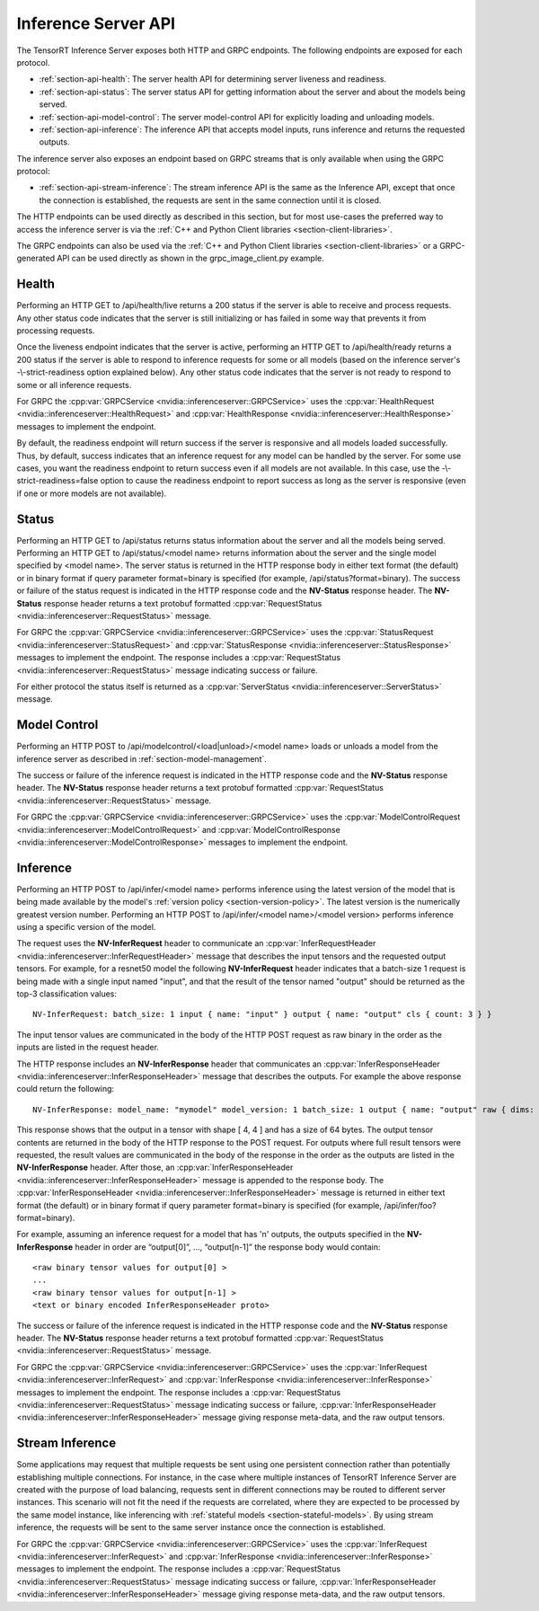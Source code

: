 ..
  # Copyright (c) 2018-2019, NVIDIA CORPORATION. All rights reserved.
  #
  # Redistribution and use in source and binary forms, with or without
  # modification, are permitted provided that the following conditions
  # are met:
  #  * Redistributions of source code must retain the above copyright
  #    notice, this list of conditions and the following disclaimer.
  #  * Redistributions in binary form must reproduce the above copyright
  #    notice, this list of conditions and the following disclaimer in the
  #    documentation and/or other materials provided with the distribution.
  #  * Neither the name of NVIDIA CORPORATION nor the names of its
  #    contributors may be used to endorse or promote products derived
  #    from this software without specific prior written permission.
  #
  # THIS SOFTWARE IS PROVIDED BY THE COPYRIGHT HOLDERS ``AS IS'' AND ANY
  # EXPRESS OR IMPLIED WARRANTIES, INCLUDING, BUT NOT LIMITED TO, THE
  # IMPLIED WARRANTIES OF MERCHANTABILITY AND FITNESS FOR A PARTICULAR
  # PURPOSE ARE DISCLAIMED.  IN NO EVENT SHALL THE COPYRIGHT OWNER OR
  # CONTRIBUTORS BE LIABLE FOR ANY DIRECT, INDIRECT, INCIDENTAL, SPECIAL,
  # EXEMPLARY, OR CONSEQUENTIAL DAMAGES (INCLUDING, BUT NOT LIMITED TO,
  # PROCUREMENT OF SUBSTITUTE GOODS OR SERVICES; LOSS OF USE, DATA, OR
  # PROFITS; OR BUSINESS INTERRUPTION) HOWEVER CAUSED AND ON ANY THEORY
  # OF LIABILITY, WHETHER IN CONTRACT, STRICT LIABILITY, OR TORT
  # (INCLUDING NEGLIGENCE OR OTHERWISE) ARISING IN ANY WAY OUT OF THE USE
  # OF THIS SOFTWARE, EVEN IF ADVISED OF THE POSSIBILITY OF SUCH DAMAGE.

.. _section-inference-server-api:

Inference Server API
====================

The TensorRT Inference Server exposes both HTTP and GRPC
endpoints. The following endpoints are exposed for each protocol.

* :ref:`section-api-health`: The server health API for determining
  server liveness and readiness.

* :ref:`section-api-status`: The server status API for getting
  information about the server and about the models being served.

* :ref:`section-api-model-control`: The server model-control API for
  explicitly loading and unloading models.

* :ref:`section-api-inference`: The inference API that accepts model
  inputs, runs inference and returns the requested outputs.

The inference server also exposes an endpoint based on GRPC streams that is
only available when using the GRPC protocol:

* :ref:`section-api-stream-inference`: The stream inference API is the same
  as the Inference API, except that once the connection is established,
  the requests are sent in the same connection until it is closed.

The HTTP endpoints can be used directly as described in this section,
but for most use-cases the preferred way to access the inference
server is via the :ref:`C++ and Python Client libraries
<section-client-libraries>`.

The GRPC endpoints can also be used via the :ref:`C++ and Python
Client libraries <section-client-libraries>` or a GRPC-generated API
can be used directly as shown in the grpc_image_client.py example.

.. _section-api-health:

Health
------

Performing an HTTP GET to /api/health/live returns a 200 status if the
server is able to receive and process requests. Any other status code
indicates that the server is still initializing or has failed in some
way that prevents it from processing requests.

Once the liveness endpoint indicates that the server is active,
performing an HTTP GET to /api/health/ready returns a 200 status if
the server is able to respond to inference requests for some or all
models (based on the inference server's -\\-strict-readiness option
explained below). Any other status code indicates that the server is
not ready to respond to some or all inference requests.

For GRPC the :cpp:var:`GRPCService
<nvidia::inferenceserver::GRPCService>` uses the
:cpp:var:`HealthRequest <nvidia::inferenceserver::HealthRequest>` and
:cpp:var:`HealthResponse <nvidia::inferenceserver::HealthResponse>`
messages to implement the endpoint.

By default, the readiness endpoint will return success if the server
is responsive and all models loaded successfully. Thus, by default,
success indicates that an inference request for any model can be
handled by the server. For some use cases, you want the readiness
endpoint to return success even if all models are not available. In
this case, use the -\\-strict-readiness=false option to cause the
readiness endpoint to report success as long as the server is
responsive (even if one or more models are not available).

.. _section-api-status:

Status
------

Performing an HTTP GET to /api/status returns status information about
the server and all the models being served. Performing an HTTP GET to
/api/status/<model name> returns information about the server and the
single model specified by <model name>. The server status is returned
in the HTTP response body in either text format (the default) or in
binary format if query parameter format=binary is specified (for
example, /api/status?format=binary). The success or failure of the
status request is indicated in the HTTP response code and the
**NV-Status** response header. The **NV-Status** response header
returns a text protobuf formatted :cpp:var:`RequestStatus
<nvidia::inferenceserver::RequestStatus>` message.

For GRPC the :cpp:var:`GRPCService
<nvidia::inferenceserver::GRPCService>` uses the
:cpp:var:`StatusRequest <nvidia::inferenceserver::StatusRequest>` and
:cpp:var:`StatusResponse <nvidia::inferenceserver::StatusResponse>`
messages to implement the endpoint. The response includes a
:cpp:var:`RequestStatus <nvidia::inferenceserver::RequestStatus>`
message indicating success or failure.

For either protocol the status itself is returned as a
:cpp:var:`ServerStatus <nvidia::inferenceserver::ServerStatus>`
message.

.. _section-api-model-control:

Model Control
-------------

Performing an HTTP POST to /api/modelcontrol/<load|unload>/<model
name> loads or unloads a model from the inference server as described
in :ref:`section-model-management`.

The success or failure of the inference request is indicated in the
HTTP response code and the **NV-Status** response header. The
**NV-Status** response header returns a text protobuf formatted
:cpp:var:`RequestStatus <nvidia::inferenceserver::RequestStatus>`
message.

For GRPC the :cpp:var:`GRPCService
<nvidia::inferenceserver::GRPCService>` uses the
:cpp:var:`ModelControlRequest
<nvidia::inferenceserver::ModelControlRequest>` and
:cpp:var:`ModelControlResponse
<nvidia::inferenceserver::ModelControlResponse>` messages to implement
the endpoint.

.. _section-api-inference:

Inference
---------

Performing an HTTP POST to /api/infer/<model name> performs inference
using the latest version of the model that is being made available by
the model's :ref:`version policy <section-version-policy>`. The latest
version is the numerically greatest version number. Performing an HTTP
POST to /api/infer/<model name>/<model version> performs inference
using a specific version of the model.

The request uses the **NV-InferRequest** header to communicate an
:cpp:var:`InferRequestHeader
<nvidia::inferenceserver::InferRequestHeader>` message that describes
the input tensors and the requested output tensors. For example, for a
resnet50 model the following **NV-InferRequest** header indicates that
a batch-size 1 request is being made with a single input named
"input", and that the result of the tensor named "output" should be
returned as the top-3 classification values::

  NV-InferRequest: batch_size: 1 input { name: "input" } output { name: "output" cls { count: 3 } }

The input tensor values are communicated in the body of the HTTP POST
request as raw binary in the order as the inputs are listed in the
request header.

The HTTP response includes an **NV-InferResponse** header that
communicates an :cpp:var:`InferResponseHeader
<nvidia::inferenceserver::InferResponseHeader>` message that describes
the outputs. For example the above response could return the
following::

  NV-InferResponse: model_name: "mymodel" model_version: 1 batch_size: 1 output { name: "output" raw { dims: 4 dims: 4 batch_byte_size: 64 } }

This response shows that the output in a tensor with shape [ 4, 4 ]
and has a size of 64 bytes. The output tensor contents are returned in
the body of the HTTP response to the POST request. For outputs where
full result tensors were requested, the result values are communicated
in the body of the response in the order as the outputs are listed in
the **NV-InferResponse** header. After those, an
:cpp:var:`InferResponseHeader
<nvidia::inferenceserver::InferResponseHeader>` message is appended to
the response body. The :cpp:var:`InferResponseHeader
<nvidia::inferenceserver::InferResponseHeader>` message is returned in
either text format (the default) or in binary format if query
parameter format=binary is specified (for example,
/api/infer/foo?format=binary).

For example, assuming an inference request for a model that has 'n'
outputs, the outputs specified in the **NV-InferResponse** header in
order are “output[0]”, ..., “output[n-1]” the response body would
contain::

  <raw binary tensor values for output[0] >
  ...
  <raw binary tensor values for output[n-1] >
  <text or binary encoded InferResponseHeader proto>

The success or failure of the inference request is indicated in the
HTTP response code and the **NV-Status** response header. The
**NV-Status** response header returns a text protobuf formatted
:cpp:var:`RequestStatus <nvidia::inferenceserver::RequestStatus>`
message.

For GRPC the :cpp:var:`GRPCService
<nvidia::inferenceserver::GRPCService>` uses the
:cpp:var:`InferRequest <nvidia::inferenceserver::InferRequest>` and
:cpp:var:`InferResponse <nvidia::inferenceserver::InferResponse>`
messages to implement the endpoint. The response includes a
:cpp:var:`RequestStatus <nvidia::inferenceserver::RequestStatus>`
message indicating success or failure, :cpp:var:`InferResponseHeader
<nvidia::inferenceserver::InferResponseHeader>` message giving
response meta-data, and the raw output tensors.

.. _section-api-stream-inference:

Stream Inference
----------------

Some applications may request that multiple requests be sent using one
persistent connection rather than potentially establishing multiple
connections. For instance, in the case where multiple instances of
TensorRT Inference Server are created with the purpose of load
balancing, requests sent in different connections may be routed to
different server instances. This scenario will not fit the need if the
requests are correlated, where they are expected to be processed by
the same model instance, like inferencing with :ref:`stateful models
<section-stateful-models>`. By using stream inference, the requests
will be sent to the same server instance once the connection is
established.

For GRPC the :cpp:var:`GRPCService
<nvidia::inferenceserver::GRPCService>` uses the
:cpp:var:`InferRequest <nvidia::inferenceserver::InferRequest>` and
:cpp:var:`InferResponse <nvidia::inferenceserver::InferResponse>`
messages to implement the endpoint. The response includes a
:cpp:var:`RequestStatus <nvidia::inferenceserver::RequestStatus>`
message indicating success or failure, :cpp:var:`InferResponseHeader
<nvidia::inferenceserver::InferResponseHeader>` message giving
response meta-data, and the raw output tensors.
